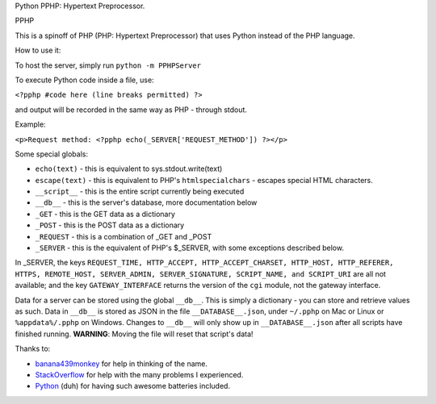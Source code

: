 Python PPHP: Hypertext Preprocessor.

PPHP

This is a spinoff of PHP (PHP: Hypertext Preprocessor) that uses Python instead of the PHP language.

How to use it:

To host the server, simply run ``python -m PPHPServer``

To execute Python code inside a file, use:

``<?pphp #code here (line breaks permitted) ?>``

and output will be recorded in the same way as PHP - through stdout.

Example:

``<p>Request method: <?pphp echo(_SERVER['REQUEST_METHOD']) ?></p>``

Some special globals:

* ``echo(text)`` - this is equivalent to sys.stdout.write(text)
* ``escape(text)`` - this is equivalent to PHP's ``htmlspecialchars`` - escapes special HTML characters.
* ``__script__`` - this is the entire script currently being executed
* ``__db__`` - this is the server's database, more documentation below
* ``_GET`` - this is the GET data as a dictionary
* ``_POST`` - this is the POST data as a dictionary
* ``_REQUEST`` - this is a combination of _GET and _POST
* ``_SERVER`` - this is the equivalent of PHP's $_SERVER, with some exceptions described below.

In _SERVER, the keys ``REQUEST_TIME, HTTP_ACCEPT, HTTP_ACCEPT_CHARSET, HTTP_HOST, HTTP_REFERER, HTTPS, REMOTE_HOST, SERVER_ADMIN, SERVER_SIGNATURE, SCRIPT_NAME, and SCRIPT_URI`` are all not available; and the key ``GATEWAY_INTERFACE`` returns the version of the ``cgi`` module, not the gateway interface.

Data for a server can be stored using the global ``__db__``. This is simply a dictionary - you can store and retrieve values as such. Data in ``__db__`` is stored as JSON in the file ``__DATABASE__.json``, under ``~/.pphp`` on Mac or Linux or ``%appdata%/.pphp`` on Windows. Changes to ``__db__`` will only show up in ``__DATABASE__.json`` after all scripts have finished running. **WARNING**: Moving the file will reset that script's data!

Thanks to:

* `banana439monkey <https://github.com/banana439monkey>`_ for help in thinking of the name.
* `StackOverflow <https://stackoverflow.com>`_ for help with the many problems I experienced.
* `Python <https://python.org>`_ (duh) for having such awesome batteries included.
